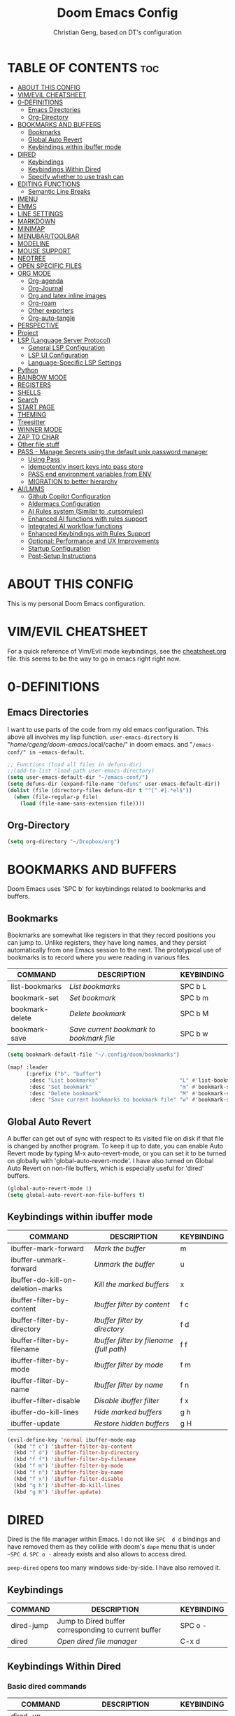 #+TITLE: Doom Emacs Config
#+AUTHOR: Christian Geng, based on DT's configuration
#+DESCRIPTION: cgeng's personal Doom Emacs config.
#+STARTUP: showeverything

* TABLE OF CONTENTS :toc:
- [[#about-this-config][ABOUT THIS CONFIG]]
- [[#vimevil-cheatsheet][VIM/EVIL CHEATSHEET]]
- [[#0-definitions][0-DEFINITIONS]]
  - [[#emacs-directories][Emacs Directories]]
  - [[#org-directory][Org-Directory]]
- [[#bookmarks-and-buffers][BOOKMARKS AND BUFFERS]]
  - [[#bookmarks][Bookmarks]]
  - [[#global-auto-revert][Global Auto Revert]]
  - [[#keybindings-within-ibuffer-mode][Keybindings within ibuffer mode]]
- [[#dired][DIRED]]
  - [[#keybindings][Keybindings]]
  - [[#keybindings-within-dired][Keybindings Within Dired]]
  - [[#specify-whether-to-use-trash-can][Specify whether to use trash can]]
- [[#editing-functions][EDITING FUNCTIONS]]
  - [[#semantic-line-breaks][Semantic Line Breaks]]
- [[#imenu][IMENU]]
- [[#emms][EMMS]]
- [[#line-settings][LINE SETTINGS]]
- [[#markdown][MARKDOWN]]
- [[#minimap][MINIMAP]]
- [[#menubartoolbar][MENUBAR/TOOLBAR]]
- [[#modeline][MODELINE]]
- [[#mouse-support][MOUSE SUPPORT]]
- [[#neotree][NEOTREE]]
- [[#open-specific-files][OPEN SPECIFIC FILES]]
- [[#org-mode][ORG MODE]]
  - [[#org-agenda][Org-agenda]]
  - [[#org-journal][Org-Journal]]
  - [[#org-and-latex-inline-images][Org and latex inline images]]
  - [[#org-roam][Org-roam]]
  - [[#other-exporters][Other exporters]]
  - [[#org-auto-tangle][Org-auto-tangle]]
- [[#perspective][PERSPECTIVE]]
- [[#project][Project]]
- [[#lsp-language-server-protocol][LSP (Language Server Protocol)]]
  - [[#general-lsp-configuration][General LSP Configuration]]
  - [[#lsp-ui-configuration][LSP UI Configuration]]
  - [[#language-specific-lsp-settings][Language-Specific LSP Settings]]
- [[#python][Python]]
- [[#rainbow-mode][RAINBOW MODE]]
- [[#registers][REGISTERS]]
- [[#shells][SHELLS]]
- [[#search][Search]]
- [[#start-page][START PAGE]]
- [[#theming][THEMING]]
- [[#treesitter][Treesitter]]
- [[#winner-mode][WINNER MODE]]
- [[#zap-to-char][ZAP TO CHAR]]
- [[#other-file-stuff][Other file stuff]]
- [[#pass---manage-secrets-using-the-default-unix-password-manager][PASS - Manage Secrets using the default unix password manager]]
  - [[#using-pass][Using Pass]]
  - [[#idempotently-insert-keys-into-pass-store][Idempotently insert keys into pass store]]
  - [[#pass-end-environment-variables-from-env][PASS end environment variables from ENV]]
  - [[#migration-to-better-hierarchy][MIGRATION to better hierarchy]]
- [[#ailmms][AI/LMMS]]
  - [[#github-copilot-configuration][Github Copilot Configuration]]
  - [[#aidermacs-configuration][AIdermacs Configuration]]
  - [[#ai-rules-system-similar-to-cursorrules][AI Rules system (Similar to .cursorrules)]]
  -  [[#enhanced-ai-functions-with-rules-support][Enhanced AI functions with rules support]]
  - [[#integrated-ai-workflow-functions][Integrated AI workflow functions]]
  - [[#enhanced-keybindings-with-rules-support][Enhanced Keybindings with Rules Support]]
  - [[#optional-performance-and-ux-improvements][Optional: Performance and UX Improvements]]
  - [[#startup-configuration][Startup Configuration]]
  - [[#post-setup-instructions][Post-Setup Instructions]]

* ABOUT THIS CONFIG
:PROPERTIES:
:END:

This is my personal Doom Emacs configuration.

* VIM/EVIL CHEATSHEET
:PROPERTIES:
:END:

For a quick reference of Vim/Evil mode keybindings, see the [[file:./cheatsheet.org][cheatsheet.org]] file.
 this seems to be the way to go in emacs right right now.

* 0-DEFINITIONS

** Emacs Directories
I want to use parts of the code from my old emacs configuration.
This above all involves my lisp function.
~user-emacs-directory~ is "/home/cgeng/doom-emacs/.local/cache/" in doom emacs.
and "~/emacs-conf/" in ~emacs-default~.

#+begin_src emacs-lisp
  ;; Functions (load all files in defuns-dir)
  ;;(add-to-list 'load-path user-emacs-directory)
  (setq user-emacs-default-dir "~/emacs-conf/")
  (setq defuns-dir (expand-file-name "defuns" user-emacs-default-dir))
  (dolist (file (directory-files defuns-dir t "^[^.#].*el$"))
    (when (file-regular-p file)
      (load (file-name-sans-extension file))))
#+end_src

** Org-Directory
#+begin_src emacs-lisp
(setq org-directory "~/Dropbox/org")
#+end_src

* BOOKMARKS AND BUFFERS
Doom Emacs uses 'SPC b' for keybindings related to bookmarks and buffers.

** Bookmarks
Bookmarks are somewhat like registers in that they record positions you can jump to.  Unlike registers, they have long names, and they persist automatically from one Emacs session to the next. The prototypical use of bookmarks is to record where you were reading in various files.

| COMMAND         | DESCRIPTION                            | KEYBINDING |
|-----------------+----------------------------------------+------------|
| list-bookmarks  | /List bookmarks/                         | SPC b L    |
| bookmark-set    | /Set bookmark/                           | SPC b m    |
| bookmark-delete | /Delete bookmark/                        | SPC b M    |
| bookmark-save   | /Save current bookmark to bookmark file/ | SPC b w    |

#+BEGIN_SRC emacs-lisp
(setq bookmark-default-file "~/.config/doom/bookmarks")

(map! :leader
      (:prefix ("b". "buffer")
       :desc "List bookmarks"                          "L" #'list-bookmarks
       :desc "Set bookmark"                            "m" #'bookmark-set
       :desc "Delete bookmark"                         "M" #'bookmark-set
       :desc "Save current bookmarks to bookmark file" "w" #'bookmark-save))
#+END_SRC

** Global Auto Revert
A buffer can get out of sync with respect to its visited file on disk if that file is changed by another program. To keep it up to date, you can enable Auto Revert mode by typing M-x auto-revert-mode, or you can set it to be turned on globally with 'global-auto-revert-mode'.  I have also turned on Global Auto Revert on non-file buffers, which is especially useful for 'dired' buffers.

#+begin_src emacs-lisp
(global-auto-revert-mode 1)
(setq global-auto-revert-non-file-buffers t)
#+end_src

** Keybindings within ibuffer mode
| COMMAND                           | DESCRIPTION                            | KEYBINDING |
|-----------------------------------+----------------------------------------+------------|
| ibuffer-mark-forward              | /Mark the buffer/                        | m          |
| ibuffer-unmark-forward            | /Unmark the buffer/                      | u          |
| ibuffer-do-kill-on-deletion-marks | /Kill the marked buffers/                | x          |
| ibuffer-filter-by-content         | /Ibuffer filter by content/              | f c        |
| ibuffer-filter-by-directory       | /Ibuffer filter by directory/            | f d        |
| ibuffer-filter-by-filename        | /Ibuffer filter by filename (full path)/ | f f        |
| ibuffer-filter-by-mode            | /Ibuffer filter by mode/                 | f m        |
| ibuffer-filter-by-name            | /Ibuffer filter by name/                 | f n        |
| ibuffer-filter-disable            | /Disable ibuffer filter/                 | f x        |
| ibuffer-do-kill-lines             | /Hide marked buffers/                    | g h        |
| ibuffer-update                    | /Restore hidden buffers/                 | g H        |

#+begin_src emacs-lisp
(evil-define-key 'normal ibuffer-mode-map
  (kbd "f c") 'ibuffer-filter-by-content
  (kbd "f d") 'ibuffer-filter-by-directory
  (kbd "f f") 'ibuffer-filter-by-filename
  (kbd "f m") 'ibuffer-filter-by-mode
  (kbd "f n") 'ibuffer-filter-by-name
  (kbd "f x") 'ibuffer-filter-disable
  (kbd "g h") 'ibuffer-do-kill-lines
  (kbd "g H") 'ibuffer-update)
#+end_src

* DIRED

Dired is the file manager within Emacs.
I do not like ~SPC  d d~ bindings and have removed them
as they collide with doom's ~dape~ menu that is under ~~SPC d~.
~SPC o -~ already exists and also allows to access dired.

~peep-dired~ opens too many windows side-by-side.
I have also removed it.

** Keybindings

| COMMAND    | DESCRIPTION                                          | KEYBINDING |
|------------+------------------------------------------------------+------------|
| dired-jump | Jump to Dired buffer corresponding to current buffer | SPC  o -   |
| dired      | /Open dired file manager/                              | C-x d      |

** Keybindings Within Dired
*** Basic dired commands

| COMMAND                | DESCRIPTION                                 | KEYBINDING |
|------------------------+---------------------------------------------+------------|
| dired-up-directory     | /Go up in directory tree/                     | h          |
| dired-find-file        | /Go down in directory tree (or open if file)/ | l          |
| dired-next-line        | /Move down to next line/                      | j          |
| dired-previous-line    | /Move up to previous line/                    | k          |
| dired-mark             | /Mark file at point/                          | m          |
| dired-unmark           | /Unmark file at point/                        | u          |
| dired-do-copy          | /Copy current file or marked files/           | C          |
| dired-do-rename        | /Rename current file or marked files/         | R          |
| dired-hide-details     | /Toggle detailed listings on/off/             | (          |
| dired-git-info-mode    | /Toggle git information on/off/               | )          |
| dired-create-directory | /Create new empty directory/                  | +          |
| dired-diff             | /Compare file at point with another/          | =          |
| dired-subtree-toggle   | /Toggle viewing subtree at point/             | TAB        |


*** Dired commands using regex

| COMMAND                      | DESCRIPTION                                      | KEYBINDING |
|------------------------------+--------------------------------------------------+------------|
| dired-do-shell-command       | Run shell command on marked files                | !          |
| dired-do-async-shell-command | Run shell command asynchronously on marked files | &          |
| dired-mark-files-regexp      | /Mark files using regex/                           | % m        |
| dired-do-copy-regexp         | /Copy files using regex/                           | % C        |
| dired-do-rename-regexp       | /Rename files using regex/                         | % R        |
| dired-mark-files-regexp      | /Mark all files using regex/                       | * %        |

- ~!~ on a marked file guesses what to do with the file: ~xdg-open~  is the guess. Not working with ~&~.

*** File permissions and ownership

| COMMAND         | DESCRIPTION                      | KEYBINDING |
|-----------------+----------------------------------+------------|
| dired-do-chgrp  | /Change the group of marked files/ | g G        |
| dired-do-chmod  | /Change the mode of marked files/  | M          |
| dired-do-chown  | /Change the owner of marked files/ | O          |
| dired-do-rename | /Rename file or all marked files/  | R          |

#+begin_src emacs-lisp
(evil-define-key 'normal dired-mode-map
  (kbd "M-RET") 'dired-display-file
  (kbd "h") 'dired-up-directory
  (kbd "l") 'dired-open-file ; use dired-find-file instead of dired-open.
  (kbd "m") 'dired-mark
  (kbd "t") 'dired-toggle-marks
  (kbd "u") 'dired-unmark
  (kbd "C") 'dired-do-copy
  (kbd "D") 'dired-do-delete
  (kbd "J") 'dired-goto-file
  (kbd "M") 'dired-do-chmod
  (kbd "O") 'dired-do-chown
  (kbd "P") 'dired-do-print
  (kbd "R") 'dired-do-rename
  (kbd "T") 'dired-do-touch
  (kbd "Y") 'dired-copy-filenamecopy-filename-as-kill ; copies filename to kill ring.
  (kbd "Z") 'dired-do-compress
  (kbd "+") 'dired-create-directory
  (kbd "-") 'dired-do-kill-lines
  (kbd "% l") 'dired-downcase
  (kbd "% m") 'dired-mark-files-regexp
  (kbd "% u") 'dired-upcase
  (kbd "* %") 'dired-mark-files-regexp
  (kbd "* .") 'dired-mark-extension
  (kbd "* /") 'dired-mark-directories
  (kbd "; d") 'epa-dired-do-decrypt
  (kbd "; e") 'epa-dired-do-encrypt)
;; Get file icons in dired
;; (add-hook 'dired-mode-hook 'all-the-icons-dired-mode)
;; With dired-open plugin, you can launch external programs for certain extensions
;; For example, I set all .png files to open in 'sxiv' and all .mp4 files to open in 'mpv'
;; sudo apt install sxiv
;; sudo apt install mpv
(setq dired-open-extensions '(("gif" . "sxiv")
                              ("jpg" . "sxiv")
                              ("png" . "sxiv")
                              ("mkv" . "mpv")
                              ("mp4" . "mpv")))

(setq dired-guess-shell-alist-user '(("\\.pdf\\'" "okular")))
(setq dired-guess-shell-alist-user '(("\\.png\'" "sxiv")))
#+end_src

** Specify whether to use trash can

Set to ~t~ if trash can use is desired.

#+begin_src emacs-lisp
(setq delete-by-moving-to-trash nil
      trash-directory "~/.local/share/Trash/files/")
#+end_src

=NOTE=: For convenience, you may want to create a symlink to 'local/share/Trash' in your home directory:
#+begin_example
cd ~/
ln -s ~/.local/share/Trash .
#+end_example

* EDITING FUNCTIONS

TODO: Should be moved to =editing-defuns=!

** Semantic Line Breaks

Using =after-save= hooks is not really useful!

*** Semantic fill region
In 99% of the usecases only the =dwim= version will be required.

#+begin_src emacs-lisp
;; Core function: not interactive, works on any region
(defun cg/semantic-fill-region (start end)
  "Apply semantic fill to region from START to END."
  (let ((fill-column 80))
    (fill-region start end)))

;; Interactive wrapper: acts on region if active, otherwise whole buffer
(defun cg/semantic-fill-dwim ()
  "Semantic fill: region if active, else whole buffer."
  (interactive)
  (if (use-region-p)
      (cg/semantic-fill-region (region-beginning) (region-end))
    (cg/semantic-fill-region (point-min) (point-max))))

;; Explicitly for whole buffer
(defun cg/semantic-fill-buffer ()
  "Semantic fill for the entire buffer."
  (interactive)
  (cg/semantic-fill-region (point-min) (point-max)))

;; Explicitly for region (errors if no region)
(defun cg/semantic-fill-region-interactive (start end)
  "Semantic fill for active region."
  (interactive "r")
  (cg/semantic-fill-region start end))
#+end_src

*** Semantic Line breaks

Test sentences:

Dr. Smith went to Washington, D.C. in 2023. He met with Prof. Johnson; they discussed the project: "Semantic line breaks in Emacs." The meeting was productive! Afterwards, they visited www.example.com. Next, they had lunch at 12:30 p.m. and then returned to the lab.

The experiment started at 9:00. The participants read the instructions carefully; they asked several questions. Data collection began promptly. Results were analyzed using Python. The findings were significant!

The first sentence will not give such good result, the second does.

#+begin_src emacs-lisp
(defun cg/naive-semantic-line-breaks-region (start end)
  "Insert line breaks after sentence-ending punctuation followed by a capital letter."
  (save-excursion
    (goto-char start)
    (while (re-search-forward "\\([\\.\\?!]\\)[ \t]+\\([A-Z]\\)" end t)
      (replace-match (concat "\\1\n\\2")))))


;; Interactive wrapper: region if active, else whole buffer
(defun cg/naive-semantic-line-breaks-dwim ()
  "Semantic line break: region if active, else whole buffer."
  (interactive)
  (if (use-region-p)
      (cg/naive-semantic-line-breaks-region (region-beginning) (region-end))
    (cg/naive-semantic-line-breaks-region (point-min) (point-max))))
#+end_src

*** Line breaking for commands

#+begin_src  emacs-lisp

(defun cg/break-command-args-region (start end)
  "Break shell command in region from START to END into multiple lines.
Each command line option (starting with '-') and its argument(s) will go on
their own line, prefixed with a backslash for shell line continuation.

Non-option arguments appearing after the command are also split onto their
own lines.

Continuation lines are indented with 4 spaces.

Example input:

  python test_memory_conversation.py --worker-url http://localhost:8001 --scenario landmarks extraArg

Example output:

  python test_memory_conversation.py \\
      --worker-url http://localhost:8001 \\
      --scenario landmarks \\
      extraArg

If called interactively with no active region, operates on entire buffer."
  (interactive "r")
  (unless (use-region-p)
    (setq start (point-min)
          end (point-max)))
  (save-excursion
    (let* ((cmd-line (buffer-substring-no-properties start end))
           (tokens (split-string cmd-line "[ \t\n]+" t))
           (indent-str "    ")  ;; fixed 4 space indent
           (inhibit-read-only t))
      (delete-region start end)
      (goto-char start)
      ;; Insert the initial command (first token)
      (when tokens
        (insert (pop tokens)))
      ;; Process all remaining tokens
      (while tokens
        (let ((tok (pop tokens)))
          (if (or (string-prefix-p "-" tok) (string-prefix-p "--" tok))
              ;; If option, insert backslash + newline + fixed indent + option
              (insert (format " \\\n%s%s" indent-str tok))
            ;; else argument: insert space + token
            (insert (format " %s" tok))))))))

;; DWIM interactive wrapper
(defun cg/break-command-args-dwim ()
  "Break command args in region if active, else entire buffer."
  (interactive)
  (if (use-region-p)
      (cg/break-command-args-region (region-beginning) (region-end))
    (cg/break-command-args-region (point-min) (point-max))))

#+end_src

* IMENU
Imenu produces menus for accessing locations in documents, typically in the
current buffer. You can access the locations using an ordinary menu (menu bar or
other) or using minibuffer completion, or you can install 'imenu-list' and have
the imenu displayed as a vertical split that you can toggle show/hide.

| COMMAND                 | DESCRIPTION                      | KEYBINDING |
|-------------------------+----------------------------------+------------|
| consult-imenu           | /Menu to jump to places in buffer/ | gO         |
| consult-imenu-multi     | respects all buffers in project  | SPC s I    |
| imenu-list-smart-toggle | /Toggle imenu shown in a sidebar/  | SPC t i    |

#+BEGIN_SRC emacs-lisp
(setq imenu-list-focus-after-activation t)

(map! :leader
      (:prefix ("t" . "Toggle")
       :desc "Toggle imenu shown in a sidebar" "i" #'imenu-list-smart-toggle))

#+END_SRC
* EMMS

| COMMAND               | DESCRIPTION                     | KEYBINDING |
|-----------------------+---------------------------------+------------|
| emms-pause            | /Pause the track/                 | SPC e x    |
| emms-stop             | /Stop the track/                  | SPC e s    |
| emms-previous         | /Play previous track in playlist/ | SPC e p    |
| emms-playlist-mode-go | /Switch to the playlist buffer/   | SPC e a    |
| emms-next             | /Play next track in playlist/     | SPC e n    |


#+begin_src emacs-lisp
(emms-all)
(emms-default-players)
(emms-mode-line 1)
(emms-playing-time 1)
(setq emms-source-file-default-directory "/media/cgeng/TOSHIBA EXT/mp3"
      emms-playlist-buffer-name "*Music*"
      emms-info-asynchronously t
      emms-source-file-directory-tree-function 'emms-source-file-directory-tree-find)
(map! :leader
      (:prefix ("e" . "EMMS audio player")
       :desc "Go to emms playlist"      "a" #'emms-playlist-mode-go
       :desc "Emms pause track"         "x" #'emms-pause
       :desc "Emms stop track"          "s" #'emms-stop
       :desc "Emms play previous track" "p" #'emms-previous
       :desc "Emms play next track"     "n" #'emms-next))
#+end_src

* LINE SETTINGS
I set comment-line to 'SPC TAB TAB' which is a rather comfortable keybinding for me on my ZSA Moonlander keyboard.  The standard Emacs keybinding for comment-line is 'C-x C-;'.  The other keybindings are for commands that toggle on/off various line-related settings.  Doom Emacs uses 'SPC t' for "toggle" commands, so I choose 'SPC t' plus 'key' for those bindings.

| COMMAND                  | DESCRIPTION                               | KEYBINDING  |
|--------------------------+-------------------------------------------+-------------|
| comment-line             | /Comment or uncomment lines/                | SPC TAB TAB |
| hl-line-mode             | /Toggle line highlighting in current frame/ | SPC t h     |
| global-hl-line-mode      | /Toggle line highlighting globally/         | SPC t H     |
| doom/toggle-line-numbers | /Toggle line numbers/                       | SPC t l     |
| toggle-truncate-lines    | /Toggle truncate lines/                     | SPC t t     |

#+BEGIN_SRC emacs-lisp
(setq display-line-numbers-type t)
(map! :leader
      :desc "Comment or uncomment lines"      "TAB TAB" #'comment-line
      (:prefix ("t" . "toggle")
       :desc "Toggle line numbers"            "l" #'doom/toggle-line-numbers
       :desc "Toggle line highlight in frame" "h" #'hl-line-mode
       :desc "Toggle line highlight globally" "H" #'global-hl-line-mode
       :desc "Toggle truncate lines"          "t" #'toggle-truncate-lines))
#+END_SRC

* MARKDOWN

#+begin_src emacs-lisp
(custom-set-faces
 '(markdown-header-face ((t (:inherit font-lock-function-name-face :weight bold :family "variable-pitch"))))
 '(markdown-header-face-1 ((t (:inherit markdown-header-face :height 1.7))))
 '(markdown-header-face-2 ((t (:inherit markdown-header-face :height 1.6))))
 '(markdown-header-face-3 ((t (:inherit markdown-header-face :height 1.5))))
 '(markdown-header-face-4 ((t (:inherit markdown-header-face :height 1.4))))
 '(markdown-header-face-5 ((t (:inherit markdown-header-face :height 1.3))))
 '(markdown-header-face-6 ((t (:inherit markdown-header-face :height 1.2)))))

#+end_src

#+RESULTS:

* MINIMAP
A minimap sidebar displaying a smaller version of the current buffer on either the left or right side. It highlights the currently shown region and updates its position automatically.  Be aware that this minimap program does not work in Org documents.  This is not unusual though because I have tried several minimap programs and none of them can handle Org.

| COMMAND      | DESCRIPTION                               | KEYBINDING |
|--------------+-------------------------------------------+------------|
| minimap-mode | /Toggle minimap-mode/                       | SPC t m    |

#+begin_src emacs-lisp
(setq minimap-window-location 'right)
(map! :leader
      (:prefix ("t" . "toggle")
       :desc "Toggle minimap-mode" "m" #'minimap-mode))
#+end_src

#+RESULTS:
: minimap-mode

* MENUBAR/TOOLBAR

#+begin_src emacs-lisp
(map! :leader
      (:prefix ("t" . "toggle")
       :desc "Toggle menu bar" "M" #'menu-bar-mode))

 (map! :leader
      (:prefix ("t" . "toggle")
       :desc "Toggle menu bar" "T" #'tool-bar-mode))
#+end_src

* MODELINE
The modeline is the bottom status bar that appears in Emacs windows.  For more information on what is available to configure in the Doom modeline, check out:
https://github.com/seagle0128/doom-modeline

#+begin_src emacs-lisp
(set-face-attribute 'mode-line nil :font "Ubuntu Mono-13")
(setq doom-modeline-height 30     ;; sets modeline height
      doom-modeline-bar-width 5   ;; sets right bar width
      doom-modeline-persp-name t  ;; adds perspective name to modeline
      doom-modeline-persp-icon t) ;; adds folder icon next to persp name
#+end_src

* MOUSE SUPPORT
Adding mouse support in the terminal version of Emacs.

#+begin_src emacs-lisp
;; should be moved to dedicated function
;; (add-to-list 'load-path "~/.config/doom/lisp/")
;; (require 'cg-utils)  ;; or (load "cg-utils.el")

(defun cg/toggle-mouse-and-line-numbers ()
  "Toggle xterm-mouse-mode and line numbers together.
When mouse mode is disabled, also disable line numbers for easier copy-paste."
  (interactive)
  (if xterm-mouse-mode
      (progn
        (xterm-mouse-mode -1)
        (display-line-numbers-mode -1)
        (message "xterm-mouse-mode OFF, line numbers OFF"))
    (xterm-mouse-mode 1)
    (display-line-numbers-mode 1)
    (message "xterm-mouse-mode ON, line numbers ON")))

(unless (display-graphic-p)
  (map! :leader
        (:prefix ("t" . "toggle")
         :desc "Toggle xterm-mouse-mode" "M" #'cg/toggle-mouse-and-line-numbers )))
#+end_src

* NEOTREE

Neotree is a file tree viewer. When you open neotree, it jumps to the current
file thanks to neo-smart-open. The neo-window-fixed-size setting makes the
neotree width be adjustable. Doom Emacs had no keybindings set for neotree.
Since Doom Emacs uses 'SPC t' for 'toggle' keybindings, I used 'SPC t n' for
toggle-neotree.

| COMMAND        | DESCRIPTION               | KEYBINDING |
|----------------+---------------------------+------------|
| neotree-toggle | /Toggle neotree/            | SPC t n    |
| neotree- dir   | /Open directory in neotree/ | SPC d n    |

#+BEGIN_SRC emacs-lisp
(after! neotree
  (setq neo-smart-open t
        neo-window-fixed-size nil))
(after! doom-themes
  (setq doom-neotree-enable-variable-pitch t))
(map! :leader
      :desc "Toggle neotree file viewer" "t n" #'neotree-toggle
      :desc "Open directory in neotree"  "d n" #'neotree-dir)
#+END_SRC

* OPEN SPECIFIC FILES
Keybindings to open files that I work with all the time using the find-file command, which is the interactive file search that opens with 'C-x C-f' in GNU Emacs or 'SPC f f' in Doom Emacs.  These keybindings use find-file non-interactively since we specify exactly what file to open.  The format I use for these bindings is 'SPC =' plus 'key' since Doom Emacs does not use 'SPC ='.

=NOTE=: Doom Emacs already has a function 'doom/open-private-config' set to the keybinding 'SPC f p'.  This allows you to open any file in your HOME/.config/doom directory, so the following keybindings that I created are not really necessary, but I created this section as an example of how to to create bindings that open specific files on your system.

| PATH TO FILE                  | DESCRIPTION                 | KEYBINDING |
|-------------------------------+-----------------------------+------------|
| ~/.config/doom/start.org      | /Edit start.org (start page)/ | SPC = =    |
| ~/Dropbox/org/agenda.org      | /Edit agenda file/            | SPC = a    |
| ~/.config/doom/config.org     | /Edit doom config.org/        | SPC = c    |
| ~/.config/doom/init.el        | /Edit doom init.el/           | SPC = i    |
| ~/.config/doom/packages.el    | /Edit doom packages.el/       | SPC = p    |
| ~/.config/doom/eshell/aliases | /Edit eshell aliases/         | SPC = e a  |
| ~/.config/doom/eshell/profile | /Edit eshell profile/         | SPC = e p  |

#+BEGIN_SRC emacs-lisp
(map! :leader
      (:prefix ("=" . "open file")
       :desc "Edit agenda file"      "=" #'(lambda () (interactive) (find-file "~/.config/doom/start.org"))
       ;; :desc "Edit agenda file"      "a" #'(lambda () (interactive) (find-file "~/nc/Org/agenda.org"))
       :desc "Edit doom config.org"  "c" #'(lambda () (interactive) (find-file "~/.config/doom/config.org"))
       :desc "Edit doom init.el"     "i" #'(lambda () (interactive) (find-file "~/.config/doom/init.el"))
       :desc "Edit doom packages.el" "p" #'(lambda () (interactive) (find-file "~/.config/doom/packages.el"))))
(map! :leader
      (:prefix ("= e" . "open eshell files")
       :desc "Edit eshell aliases"   "a" #'(lambda () (interactive) (find-file "~/.config/doom/eshell/aliases"))
       :desc "Edit eshell profile"   "p" #'(lambda () (interactive) (find-file "~/.config/doom/eshell/profile"))))
#+END_SRC

 Note: commented out agenda.org

* ORG MODE

- *Org Agenda* displays tasks, deadlines, and scheduled items from files in `org-agenda-files`.
- *Org Capture* lets you quickly add entries to any Org file via templates.
  Captured tasks only appear in the agenda if their file is in `org-agenda-files`.
- *Journaling* can be done either with capture templates (single file)
  or with `org-journal` (daily files in a directory).
- *Org-roam* manages networked notes, separate from agenda and journal.

*** Current State

- Capture and journaling use separate files and locations.
- Only files in `org-agenda-files` contribute items to the agenda.
- Org-roam notes are not included in agenda or journal views.

*** Recommendation

- Unify journal and capture destinations if you want all entries together.
- Add all relevant files to `org-agenda-files` for a complete agenda view.

** Org-agenda

#+begin_src emacs-lisp
(after! org
    (setq org-agenda-files
        (list
         (joindirs org-directory "agenda.org")
         )
        ))
(setq
   ;; org-fancy-priorities-list '("[A]" "[B]" "[C]")
   ;; org-fancy-priorities-list '("❗" "[B]" "[C]")
   org-fancy-priorities-list '("🟥" "🟧" "🟨")
   org-priority-faces
   '((?A :foreground "#ff6c6b" :weight bold)
     (?B :foreground "#98be65" :weight bold)
     (?C :foreground "#c678dd" :weight bold))
   org-agenda-block-separator 8411)

(setq org-agenda-custom-commands
      '(("v" "A better agenda view"
         ((tags "PRIORITY=\"A\""
                ((org-agenda-skip-function '(org-agenda-skip-entry-if 'todo 'done))
                 (org-agenda-overriding-header "High-priority unfinished tasks:")))
          (tags "PRIORITY=\"B\""
                ((org-agenda-skip-function '(org-agenda-skip-entry-if 'todo 'done))
                 (org-agenda-overriding-header "Medium-priority unfinished tasks:")))
          (tags "PRIORITY=\"C\""
                ((org-agenda-skip-function '(org-agenda-skip-entry-if 'todo 'done))
                 (org-agenda-overriding-header "Low-priority unfinished tasks:")))
          (tags "customtag"
                ((org-agenda-skip-function '(org-agenda-skip-entry-if 'todo 'done))
                 (org-agenda-overriding-header "Tasks marked with customtag:")))

          (agenda "")
          (alltodo "")))))
#+end_src

** Org-Journal

| COMMAND               | DESCRIPTION             | KEYBINDING |
|-----------------------+-------------------------+------------|
| org-journal-new-entry | Add a new journal entry | SPC n j j  |

#+begin_src emacs-lisp
(setq org-journal-dir (joindirs org-directory "journal")
      org-journal-date-prefix "#+TITLE: "
      org-journal-time-prefix "* "
      org-journal-date-format "%A, %-d. %B %Y"
      org-journal-file-format "%Y-%m-%d.org")
#+end_src

** Org and latex inline images

| Keybinding | Action                       |
|------------+------------------------------|
| SPC m v l  | Toggle LaTeX fragment images |
| SPC m v i  | Toggle inline images         |

Nicer formula

#+begin_src emacs-lisp
(setq org-preview-latex-default-process 'dvisvgm)
(after! org
  (map! :map org-mode-map
        :localleader
        (:prefix ("v" . "view/toggle")
         :desc "Toggle LaTeX fragments" "l" #'org-toggle-latex-fragment
         :desc "Toggle inline images"   "i" #'org-toggle-inline-images)))
#+end_src

** Org-roam
[[https://github.com/org-roam/org-roam][Org-roam]] is a plain-text knowledge management system.  Org-roam borrows principles from the =Zettelkasten= method, providing a solution for non-hierarchical note-taking.  It should also work as a plug-and-play solution for anyone already using Org-mode for their personal wiki.

| COMMAND                | DESCRIPTION                        | KEYBINDING |
|------------------------+------------------------------------+------------|
| completion-at-point    | /Completion of node-insert at point/ | SPC n r c  |
| org-roam-node-find     | /Find node or create a new one/      | SPC n r f  |
| org-roam-graph         | /Show graph of all nodes/            | SPC n r g  |
| org-roam-node-insert   | /Insert link to a node -> backlink/  | SPC n r i  |
| org-roam-capture       | /Capture to node/                    | SPC n r n  |
| org-roam-buffer-toggle | /Toggle roam buffer/                 | SPC n r r  |

#+begin_src emacs-lisp

(after! org
  (when (display-graphic-p)
    (setq org-roam-directory (expand-file-name "roam" org-directory)
          org-roam-graph-viewer "/usr/bin/google-chrome")))

(map! :leader
      (:prefix ("n r" . "org-roam")
       :desc "Completion at point" "c" #'completion-at-point
       :desc "Find node"           "f" #'org-roam-node-find
       :desc "Show graph"          "g" #'org-roam-graph
       :desc "Insert node"         "i" #'org-roam-node-insert
       :desc "Capture to node"     "n" #'org-roam-capture
       :desc "Toggle roam buffer"  "r" #'org-roam-buffer-toggle))

#+end_src

** Other exporters

#+begin_src emacs-lisp
(use-package! ox-gfm
  :after org)
#+end_src

** Org-auto-tangle
=org-auto-tangle= allows you to add the option =#+auto_tangle: t= in your Org file so that it automatically tangles when you save the document.  I have made adding this to your file even easier by creating a function 'dt/insert-auto-tangle-tag' and setting it to a keybinding 'SPC i a'.

#+begin_src emacs-lisp
(use-package! org-auto-tangle
  :defer t
  :hook (org-mode . org-auto-tangle-mode)
  :config
  (setq org-auto-tangle-default t))

(defun dt/insert-auto-tangle-tag ()
  "Insert auto-tangle tag in a literate config."
  (interactive)
  (evil-org-open-below 1)
  (insert "#+auto_tangle: t ")
  (evil-force-normal-state))

(map! :leader
      :desc "Insert auto_tangle tag" "i a" #'dt/insert-auto-tangle-tag)
#+end_src

* PERSPECTIVE
Perspective provides multiple named workspaces (or "perspectives") in Emacs, similar to having multiple desktops in window managers like Awesome and XMonad.  Each perspective has its own buffer list and its own window layout, making it easy to work on many separate projects without getting lost in all the buffers.  Switching to a perspective activates its window configuration, and when in a perspective, only its buffers are available (by default).  Doom Emacs uses 'SPC some_key' for binding some of the perspective commands, so I used this binging format for the perspective bindings that I created..

| COMMAND                    | DESCRIPTION                         | KEYBINDING |
|----------------------------+-------------------------------------+------------|
| persp-switch               | /Switch to perspective NAME/          | SPC DEL    |
| persp-switch-to-buffer     | /Switch to buffer in perspective/     | SPC ,      |
| persp-next                 | /Switch to next perspective/          | SPC ]      |
| persp-prev                 | /Switch to previous perspective/      | SPC [      |
| persp-add-buffer           | /Add a buffer to current perspective/ | SPC +      |
| persp-remove-by-name       | /Remove perspective by name/          | SPC -      |
| +workspace/switch-to-{0-9} | /Switch to workspace n/               | SPC 0-9    |

#+begin_src emacs-lisp
(map! :leader
      :desc "Switch to perspective NAME"       "DEL" #'persp-switch
      :desc "Switch to buffer in perspective"  "," #'persp-switch-to-buffer
      :desc "Switch to next perspective"       "]" #'persp-next
      :desc "Switch to previous perspective"   "[" #'persp-prev
      :desc "Add a buffer current perspective" "+" #'persp-add-buffer
      :desc "Remove perspective by name"       "-" #'persp-remove-by-name)
#+end_src

* Project

#+begin_src emacs-lisp
(map! :leader
      :desc "Projectile run shell" "p S" #'projectile-run-shell
      :desc "Open eshell here"     "p E" #'eshell
      :desc "Open term here"       "p T" (cmd! (let ((default-directory (projectile-project-root))) (term (getenv "SHELL")))))
#+end_src

* LSP (Language Server Protocol)

** General LSP Configuration
#+begin_src emacs-lisp
(after! lsp-mode
  ;; General LSP settings
  (setq lsp-enable-file-watchers nil
        lsp-file-watch-threshold 2000
        lsp-idle-delay 0.500
        lsp-log-io nil))
#+end_src

** LSP UI Configuration  
#+begin_src emacs-lisp
(after! lsp-ui
  (setq lsp-ui-doc-enable t)
  (setq lsp-ui-doc-position 'top)
  (setq lsp-ui-doc-use-childframe nil)
  (setq lsp-ui-peek-enable nil)
  (setq lsp-ui-doc-show-with-cursor t)
  (setq lsp-ui-sideline-enable nil)
  ;; (setq lsp-ui-doc-position 'at-point)
  ;; (setq lsp-ui-doc-use-webkit t)
  ;; (setq lsp-ui-doc-maximum-width 150)
  ;; (setq lsp-ui-doc-maximum-height 35)
  ;; (setq lsp-ui-doc-header "Documentation")
  ;; (setq lsp-ui-sideline-enable t)
  ;; (setq lsp-ui-sideline-show-hover nil)
  ;; (setq lsp-ui-doc-show-with-cursor t)
  ;; (setq lsp-ui-doc-use-childframe nil)
  )
#+end_src

** Language-Specific LSP Settings

*** Python (Pyright)
#+begin_src emacs-lisp
(after! lsp-mode
  (setq lsp-pyright-python-executable-cmd "python" ;; or path to your venv's python
        lsp-pyright-typechecking-mode "basic"))     ;; optional, for type checking level
#+end_src

* Python

#+begin_src emacs-lisp
;; Python-specific settings (non-LSP)
#+end_src
* RAINBOW MODE
Rainbox mode displays the actual color for any hex value color.  It's such a nice feature that I wanted it turned on all the time, regardless of what mode I am in.  The following creates a global minor mode for rainbow-mode and enables it (exception: org-agenda-mode since rainbow-mode destroys all highlighting in org-agenda).

#+begin_src emacs-lisp
(define-globalized-minor-mode global-rainbow-mode rainbow-mode
  (lambda ()
    (when (not (memq major-mode
                (list 'org-agenda-mode)))
     (rainbow-mode 1))))
(global-rainbow-mode 1 )
#+end_src

* REGISTERS
Emacs registers are compartments where you can save text, rectangles and
positions for later use. Once you save text or a rectangle in a register, you
can copy it into the buffer once or many times; once you save a position in a
register, you can jump back to that position once or many times. The default GNU
Emacs keybindings for these commands (with the exception of consult-register)
involves 'C-x r' followed by one or more other keys. I wanted to make this a
little more user friendly, and since I am using Doom Emacs, I choose to replace
the 'C-x r' part of the key chords with 'SPC r'.

| COMMAND                          | DESCRIPTION                      | KEYBINDING |
|----------------------------------+----------------------------------+------------|
| copy-to-register                 | /Copy to register/                 | SPC r c    |
| frameset-to-register             | /Frameset to register/             | SPC r f    |
| insert-register                  | /Insert contents of register/      | SPC r i    |
| jump-to-register                 | /Jump to register/                 | SPC r j    |
| list-registers                   | /List registers/                   | SPC r l    |
| number-to-register               | /Number to register/               | SPC r n    |
| consult-register                 | /Interactively choose a register/  | SPC r r    |
| view-register                    | /View a register/                  | SPC r v    |
| window-configuration-to-register | /Window configuration to register/ | SPC r w    |
| increment-register               | /Increment register/               | SPC r +    |
| point-to-register                | /Point to register/                | SPC r SPC  |

#+BEGIN_SRC emacs-lisp
(map! :leader
      (:prefix ("r" . "registers")
       :desc "Copy to register" "c" #'copy-to-register
       :desc "Frameset to register" "f" #'frameset-to-register
       :desc "Insert contents of register" "i" #'insert-register
       :desc "Jump to register" "j" #'jump-to-register
       :desc "List registers" "l" #'list-registers
       :desc "Number to register" "n" #'number-to-register
       :desc "Interactively choose a register" "r" #'consult-register
       :desc "View a register" "v" #'view-register
       :desc "Window configuration to register" "w" #'window-configuration-to-register
       :desc "Increment register" "+" #'increment-register
       :desc "Point to register" "SPC" #'point-to-register))
#+END_SRC

* SHELLS
Settings for the various shells and terminal emulators within Emacs.

| COMMAND             | DESCRIPTION                | KEYBINDING |
|---------------------+----------------------------+------------|
| eshell              | /Launch the eshell/          | SPC e s    |
| +eshell/toggle      | /Toggle eshell popup window/ | SPC e t    |
| counsel-esh-history | /Browse the eshell history/  | SPC e h    |
| +vterm/toggle       | /Toggle vterm popup window/  | SPC v t    |


I am noch using ~fish~ as my shell as it is often not installed!

#+BEGIN_SRC emacs-lisp
(setq shell-file-name "/bin/bash"
      vterm-max-scrollback 5000)
(setq eshell-rc-script "~/.config/doom/eshell/profile"
      eshell-aliases-file "~/.config/doom/eshell/aliases"
      eshell-history-size 5000
      eshell-buffer-maximum-lines 5000
      eshell-hist-ignoredups t
      eshell-scroll-to-bottom-on-input t
      eshell-destroy-buffer-when-process-dies t
      eshell-visual-commands'("bash" "fish" "htop" "ssh" "top" "zsh"))
(map! :leader
      :desc "Eshell"                 "e s" #'eshell
      :desc "Eshell popup toggle"    "e t" #'+eshell/toggle
      :desc "Counsel eshell history" "e h" #'counsel-esh-history
      :desc "Vterm popup toggle"     "v t" #'+vterm/toggle)
#+END_SRC

* Search

I liked the feature in helm that allowed me to
have a word under cursor highlighted
that then would be the input to search functions like
`helm-swoop`, `helm-find-file` etc.
This is is the first step in that direction for the `consult`
system that I am using now.

Limitations:

- Not working for words marked with `*` yet.
- =helm= swooping was also nicer in a second respect: navigating across buffers

#+BEGIN_SRC emacs-lisp
(defun cg/consult-dwim-input (orig-fn &rest args)
  "Advice to use region, Evil search word, or word at point as initial input."
  (let* ((region (when (use-region-p)
                   (buffer-substring-no-properties (region-beginning) (region-end))))
         (evil-search (when (and (boundp 'evil-ex-search-pattern)
                                 evil-ex-search-pattern)
                        (car evil-ex-search-pattern)))
         (word (thing-at-point 'word t))
         (input (or region evil-search word)))
    (apply orig-fn (append (butlast args) (list input)))))

;; Only apply advice to specific functions, not consult-line which affects SPC s b
(dolist (fn '(consult-ripgrep consult-grep consult-find))
  (advice-add fn :around #'cg/consult-dwim-input))
#+END_SRC

* START PAGE
Instead of using Doom's Dashboard or the Emacs Dashboard program, I have decided
to just set an custom start file as my "dashboard" since it allows me more
customization options. I have added to the 'start-mode-hook' the argument
'read-only-mode'. This is to prevent accidental editing of the start file, and
to prevent clashes with the 'start-mode' specific keybindings. You can toggle
on/off read-only-mode with 'SPC t r'.

#+begin_src emacs-lisp
(setq initial-buffer-choice "~/.config/doom/start.org")

(define-minor-mode start-mode
  "Provide functions for custom start page."
  :lighter " start"
  :keymap (let ((map (make-sparse-keymap)))
          ;;(define-key map (kbd "M-z") 'eshell)
            (evil-define-key 'normal start-mode-map
              (kbd "1") '(lambda () (interactive) (find-file "~/.config/doom/config.org"))
              (kbd "2") '(lambda () (interactive) (find-file "~/.config/doom/init.el"))
              (kbd "3") '(lambda () (interactive) (find-file "~/.config/doom/packages.el"))
              (kbd "4") '(lambda () (interactive) (find-file "~/.config/doom/eshell/aliases"))
              (kbd "5") '(lambda () (interactive) (find-file "~/.config/doom/eshell/profile")))
          map))

(add-hook 'start-mode-hook 'read-only-mode) ;; make start.org read-only; use 'SPC t r' to toggle off read-only.
(provide 'start-mode)
#+end_src

* THEMING

#+begin_src emacs-lisp
(setq doom-theme 'doom-henna)
(map! :leader
      :desc "Load new theme" "h t" #'consult-theme)
#+end_src
* Treesitter

I have installed the *treesitter* language grammar manually using =treesitter-install-language-grammar=.
Allegedly this will do it automaticalls:

#+begin_src emacs-lisp
(after! treesit
  (unless (treesit-language-available-p 'python)
    (treesit-install-language-grammar 'python)))
#+end_src

* WINNER MODE
Winner mode has been included with GNU Emacs since version 20.  This is a global minor mode and, when activated, it allows you to “undo” (and “redo”) changes in the window configuration with the key commands 'SCP w <left>' and 'SPC w <right>'.

#+BEGIN_SRC emacs-lisp
(map! :leader
      (:prefix ("w" . "window")
       :desc "Winner redo" "<right>" #'winner-redo
       :desc "Winner undo" "<left>"  #'winner-undo))
#+END_SRC

* ZAP TO CHAR
Emacs provides a 'zap-to-char' command that kills from the current point to a character.  It is bound to 'M-z' in standard GNU Emacs but since Doom Emacs uses 'SPC' as its leader key and does not have 'SPC z' binded to anything, it just makes since to use it for 'zap-to-char'.  Note that 'zap-to-char' can be used with the universal argument 'SPC u' to modify its behavior.  Examples of 'zap-to-char' usage are listed in the table below:

| KEYBINDING                | WHAT IS DOES                                               |
|---------------------------+------------------------------------------------------------|
| SPC z e                   | /deletes all chars to the next occurrence of 'e'/            |
| SPC u 2 SPC z e           | /deletes all chars to the second occurrence of 'e'/          |
| SPC u - SPC z e           | /deletes all chars to the previous occurrence of 'e'/        |
| SPC u - 2 SPC z e         | /deletes all chars to the second previous occurrence of 'e'/ |
| SPC u 1 0 0 SPC u SPC z e | /deletes all chars to the 100th occurrence of 'e'/           |

=TIP=: The universal argument (SPC u) can only take a single integer by default.  If you need to use a multi-digit number (like 100 in the last example in the table above), then you must terminate the universal argument with another 'SPC u' after typing the number.

'zap-up-to-char' is an alternative command that does not zap the char specified.  It is binded to 'SPC Z'.  It can also be used in conjunction with the universal argument 'SPC u' in similar fashion to the the 'zap-to-char' examples above.

=NOTE=:  Vim (evil mode) has similar functionality builtin.  You can delete to the next occurrence of 'e' by using 'dte' in normal.  To delete to the next occurrence of 'e' including the 'e', then you would use 'dfe'.  And you can modify 'dt' and 'df' by prefixing them with numbers, so '2dte' would delete to the second occurrence of 'e'.

#+BEGIN_SRC emacs-lisp
(map! :leader
      :desc "Zap to char"    "z" #'zap-to-char
      :desc "Zap up to char" "Z" #'zap-up-to-char)
#+END_SRC

* Other file stuff

#+begin_src emacs-lisp
(map! :leader
      :desc "Find file at point"
      "f ." #'find-file-at-point)
#+end_src
* PASS - Manage Secrets using the default unix password manager

** Using Pass

Use Emacs's `password-store` integration to read secrets from your system
password store (pass) instead of hardcoding keys.

_What is `password-store-get`?__ It reads a secret from pass. Example:
`(password-store-get "code/openai_api_key")` returns the value stored at that
pass path.


*** Pass Hierarchy Layout

1. Use a context first approach:

#+begin_example
personal/api/anthropic/personal
work/aud/api/anthropic/main
personal/api/search/brave
personal/library/munich/city
work/aud/accounts/github/your-handle
work/aud/cloud/aws/prod/billing
#+end_example

2. Lowercase paths, hyphen-separated, no spaces.

Provider names canonical: anthropic, openai, xai, brave, pplx.
If multiple accounts per provider, add a short account label at the end (personal, main, aud, test).

**** GPG recipients and sharing

You can assign different recipients per subtree:
Initialize per-subtree:

#+begin_example
pass init -p personal <YOUR_KEYID>
pass init -p work/aud <YOUR_KEYID> <WORK_KEYID(S)>
#+end_example

*** Prerequisites (Linux)
#+begin_example
sudo apt install pass gnupg        # Debian/Ubuntu
#+end_example
*** Find your GPG key ID (if you already have keys)
The "key ID" is the identifier for your GPG key. List your keys with a long key
id:

#+begin_example
gpg --list-keys --keyid-format LONG
#+end_example

Look for a line like:

  pub   rsa4096/ABCDEF1234567890 2024-01-01 [SC]

- __Key ID__: the part after the slash (`ABCDEF1234567890`). You can also use your
  key's email (UID) instead of the ID in the next steps.

If you have no keys yet, create one:

#+begin_example
gpg --full-generate-key
#+end_example
*** Initialize pass

Initialize the password store with your key (use the long key ID or your GPG
email):

#+begin_example
pass init ABCDEF1234567890   # or: pass init your.email@example.com
#+end_example

*** Manually store a key in pass

#+begin_example
pass insert -m code/mykey
# paste your key, then press Enter, then Ctrl-D (or Enter twice) to finish
#+end_example

Verify you can read it:

#+begin_example
pass show code/mykey
#+end_example

*** Enable Emacs integration

- Doom module (recommended): enable `:tools pass` in `~/.config/doom/init.el`,
  then run `doom sync` and restart Emacs.
- Or install the `password-store` package yourself if not using the Doom module.

*** Use Verify Variables

Verify inside Emacs:

#+begin_src emacs-lisp
(getenv "OPENAI_API_KEY")
;; or
(password-store-get "code/openai_api_key")
#+end_src

#+RESULTS:

*** Quick setup cheat sheet (trust + init + insert + show)

Run these in a terminal. Replace the key ID if yours is different.

#+begin_example
gpg --edit-key ${GPG_KEY_ID}
# at the gpg prompt:
trust
# choose: 5 (ultimate)
# confirm: y
save
#+end_example

Initialize pass for your key (whole store):

#+begin_example
pass init ${GPG_KEY_ID}
#+end_example

Optional: initialize only the "code/" subtree:

#+begin_example
pass init -p code ${GPG_KEY_ID}
#+end_example

** Idempotently insert keys into pass store

#+begin_src emacs-lisp

;;; ========== pass bulk insert core (idempotent) ===========
(defun cg/pass--ensure ()
  (or (executable-find "pass")
      (user-error "pass(1) not found. Install and initialize pass + GPG")))

(defun cg/pass--existing-first-line (path)
  "Return first line of existing pass entry PATH, or nil if missing/error."
  (let (out)
    (with-temp-buffer
      (let ((status (call-process "pass" nil t nil "show" path)))
        (when (and (integerp status) (= status 0))
          (goto-char (point-min))
          (when (re-search-forward "\\`\\([^\n\r]+\\)" nil t)
            (setq out (match-string 1))))))
    out))

(defun cg/pass--insert (path secret &optional force)
  "Insert SECRET at PATH via pass. If FORCE, overwrite."
  (let ((pass (cg/pass--ensure)))
    (with-temp-buffer
      (insert secret "\n")
      (let* ((args (append '("insert" "-m") (when force '("-f")) (list path)))
             (status (apply #'call-process-region (point-min) (point-max)
                            pass nil nil nil args)))
        (unless (and (integerp status) (= status 0))
          (user-error "pass insert failed (status %S) for %s" status path))))))

(defun cg/pass-upsert (path secret &optional force)
  "Idempotent insert: if PATH exists and equals SECRET, do nothing.
If different, overwrite when FORCE non-nil; otherwise prompt."
  (let ((existing (cg/pass--existing-first-line path)))
    (cond
     ((and existing (string= existing secret))
      (message "pass: %s already set; skipping" path))
     ((and existing (not force))
      (when (y-or-n-p (format "pass: %s exists and differs. Overwrite? " path))
        (cg/pass--insert path secret t)
        (message "pass: %s updated" path)))
     (t
      (cg/pass--insert path secret force)
      (message "pass: %s inserted" path)))))

;;; ========== bulk from encrypted file ==========
(defun cg/pass-bulk-insert-from-file (file &optional force symbol)
  "Load FILE (e.g. ~/.config/doom/my-secrets.el.gpg) and upsert all entries.
FILE must define an alist variable. SYMBOL (default: cg/private-pass-secrets)
is the variable name to read. With FORCE, overwrite without prompting."
  (interactive
   (list (read-file-name "Secrets file: " "~/.config/doom/" nil t nil
                         (lambda (f) (string-match-p "\\.el\\(\\.gpg\\)?\\'" f)))
         current-prefix-arg
         (intern (completing-read "Var symbol: "
                                  '(cg/private-pass-secrets cg/api-keys)
                                  nil t nil nil "cg/private-pass-secrets"))))
  (let ((sym (or symbol 'cg/private-pass-secrets)))
    (unless (file-readable-p file)
      (user-error "Secrets file not readable: %s" file))
    (load file nil t)
    (unless (boundp sym)
      (user-error "Variable %s not defined in %s" sym file))
    (cg/pass-bulk-insert-from-var (symbol-value sym) force)))

;;; ========== bulk from variable (defvar cg/api-keys ...) ==========
(defun cg/pass-bulk-insert-from-var (alist &optional force)
  "Upsert all (PATH . SECRET) pairs from ALIST into pass.
With FORCE, overwrite differing entries without prompting."
  (interactive
   (list (let* ((sym (intern (completing-read "Var symbol: "
                                              obarray
                                              (lambda (s)
                                                (and (boundp s)
                                                     (listp (symbol-value s))))
                                              t nil nil "cg/api-keys"))))
           (symbol-value sym))
         current-prefix-arg))
  (unless (and (listp alist)
               (cl-every (lambda (x)
                           (and (consp x)
                                (stringp (car x))
                                (stringp (cdr x))))
                         alist))
    (user-error "Expected an alist of (PATH . SECRET) strings"))
  (dolist (cell alist)
    (cg/pass-upsert (car cell) (cdr cell) force)))
#+end_src

** PASS end environment variables from ENV

*** 1. Create a mapping

use defvar if it does not exist, and setq if it exists

#+begin_src emacs-lisp
(setq cg/secret-specs
  '((anthropic-aud
     :pass "code/anthropic_api_key_aud"
     :env  ("ANTHROPIC_API_KEY"))     ; optionally also "ANTHROPIC_API_KEY"
    (anthropic-personal
     :pass "code/anthropic_api_key_personal"
     :env  ("ANTHROPIC_API_KEY_PERSONAL"))
    (xai
     :pass "code/xai_api_key"
     :env  ("XAI_API_KEY"))
    (perplexity
     :pass "code/perplexity_api_key"
     :env  ("PPLX_API_KEY"))
    (openai-personal
     :pass "code/openai_api_key"
     :env  "OPENAI_API_KEY"))
  )
#+end_src

#+RESULTS:
| anthropic-aud      | :pass | code/anthropic_api_key_aud      | :env | (ANTHROPIC_API_KEY)          |
| anthropic-personal | :pass | code/anthropic_api_key_personal | :env | (ANTHROPIC_API_KEY_PERSONAL) |
| xai                | :pass | code/xai_api_key                | :env | (XAI_API_KEY)                |
| perplexity         | :pass | code/perplexity_api_key         | :env | (PPLX_API_KEY)               |
| openai-personal    | :pass | code/openai_api_key             | :env | OPENAI_API_KEY               |

*** 2) Export to Emacs env from pass
Idempotently set env vars in the current Emacs based on pass entries in ~cg/secret-specs~:
#+begin_src emacs-lisp
#+end_src

#+RESULTS:
: cg/export-env-from-pass

*** 3. Generate a shell snippet for .bashrc (safe, via pass at runtime)
This writes a script that reads secrets from pass at shell startup (no plaintext secrets on disk):
#+begin_src emacs-lisp
(defun cg/write-pass-export-script (file)
  "Write a script exporting env vars by reading pass at shell init time."
  (interactive "FWrite export script: ")
  (let ((lines (list "#!/usr/bin/env bash"
                     "set -euo pipefail" "")))
    (dolist (cell cg/secret-specs)
      (let* ((spec (cdr cell))
             (path (plist-get spec :pass))
             (envs (let ((e (plist-get spec :env))) (if (listp e) e (list e)))))
        (dolist (name envs)
          (push (format "export %s=\"$(pass show %s | head -n1)\"" name path)
                lines))))
    (with-temp-file file
      (insert (mapconcat #'identity (nreverse lines) "\n")))
    (set-file-modes file #o600)
    (message "Wrote %s (mode 600). Add 'source %s' to your shell rc." file file)))
#+end_src

#+RESULTS:
: cg/write-pass-export-script

** MIGRATION to better hierarchy


1. Modify Mapping between secrets and env vars, e.g.
#+begin_example emacs-lisp
(defvar cg/secret-specs
  '(
    (anthropic-personal
     :pass "personal/api/anthropic/personal"
     :env  ("ANTHROPIC_API_KEY"))
    (anthropic-work-aud
     :pass "work/aud/api/anthropic/main"
     :env  ("ANTHROPIC_API_KEY_AUD"))
    (xai-personal
     :pass "personal/api/xai"
     :env  ("XAI_API_KEY"))
    (perplexity-personal
     :pass "personal/api/search/perplexity"
     :env  ("PPLX_API_KEY"))
    (brave-personal
     :pass "personal/api/search/brave"
     :env  ("BRAVE_API_KEY"))
  ))
#+end_example


2. Then migrate like this:

#+begin_example
Migration plan (safe, reversible)
Backup the store (pass uses git by default):
pass git status
pass git branch restructure-$(date +%F)
pass git commit -am "pre-restructure snapshot"
Move entries to the new structure:
pass mv code/anthropic_api_key_personal personal/api/anthropic/personal
pass mv code/anthropic_api_key_aud work/aud/api/anthropic/main
pass mv code/perplexity_api_key personal/api/search/perplexity
pass mv code/xai_api_key personal/api/xai
Remove the old “code/” subtree when empty: pass rm -rf code
Optionally re-init subtrees with recipients:
pass init -p personal YOUR_KEYID
pass init -p work/aud YOUR_KEYID WORK_KEYID
Update cg/secret-specs with new paths.
Re-generate shell exports if you use them:
M-x cg/write-pass-export-script → source it in .bashrc
Optional: metadata lines in pass entries
If you prefer to keep env names near the secrets, add key=value pairs on following lines in the pass entry:

Example:
Line 1: the secret
Line 2+: env=ANTHROPIC_API_KEY
You can later parse those to generate exports, but since you already have cg/secret-specs, keeping metadata in Emacs is simpler and VCS-friendly.
When to use separate stores
If you want hard isolation between personal and work:

Use separate stores via PASSWORD_STORE_DIR (e.g., ~/.password-store-personal, ~/.password-store-work) and shell aliases/wrappers.
For most workflows, subtree recipients (pass init -p) are sufficient.
#+end_example

* AI/LMMS

uv tool install --force --python python3.12 --with pip aider-chat@latest
uv tool update-shell


;; After adding this configuration:
;; 1. Run: doom sync
;; 2. Restart Emacs
;; 3. Run: M-x copilot-install-server
;; 4. Run: M-x copilot-login
;; 5. Set your environment variables:
;;    - OPENAI_API_KEY for AiderMacs and GPTel
;;    - ANTHROPIC_API_KEY for Claude (optional)
;; 6. Test with: SPC k x T (toggle all AI tools)

;; Key Combinations Quick Reference:
;; SPC k c t - Toggle Copilot
;; SPC k a s - Start Aider
;; SPC k g n - New GPT chat
;; SPC k x r - AI Code Review
;; SPC k x e - Explain Code
;; SPC k x R - Refactor with Aider
;; TAB - Accept Copilot suggestion

** Github Copilot Configuration

#+begin_src emacs-lisp
(use-package! copilot
  :hook (prog-mode . copilot-mode)
  :bind (:map copilot-completion-map
              ("<tab>" . copilot-accept-completion)
              ("TAB" . copilot-accept-completion)
              ("C-TAB" . copilot-accept-completion-by-word)
              ("C-<tab>" . copilot-accept-completion-by-word)
              ("C-c TAB" . copilot-accept-completion-by-line))
  :config
  ;; Customize copilot behavior
  (setq copilot-indent-offset-warning-disable t)

  ;; Show copilot suggestions with distinctive styling
  (set-face-attribute 'copilot-overlay-face nil
                      :foreground "#6272a4"
                      :background nil
                      :slant 'italic)

  ;; Auto-enable in specific modes
  (add-hook 'python-mode-hook 'copilot-mode)
  (add-hook 'js-mode-hook 'copilot-mode)
  (add-hook 'typescript-mode-hook 'copilot-mode)
  (add-hook 'rust-mode-hook 'copilot-mode)
  (add-hook 'go-mode-hook 'copilot-mode)
  (add-hook 'emacs-lisp-mode-hook 'copilot-mode)

  ;; Custom keybindings for copilot control
  (map! :leader
        (:prefix ("c" . "copilot")
         :desc "Toggle Copilot" "t" #'copilot-mode
         :desc "Accept completion" "a" #'copilot-accept-completion
         :desc "Next completion" "n" #'copilot-next-completion
         :desc "Previous completion" "p" #'copilot-previous-completion
         :desc "Clear completion" "c" #'copilot-clear-overlay
         :desc "Login" "l" #'copilot-login
         :desc "Diagnose" "d" #'copilot-diagnose)))
#+end_src

#+RESULTS:
: copilot-accept-completion-by-line

** AIdermacs Configuration

https://aider.chat/docs/config.html
https://github.com/Aider-AI/aider

# (add-hook 'aidermacs-before-run-backend-hook
#           (lambda ()
#             (setenv "OPENAI_API_KEY" (password-store-get "code/openai_api_key"))))

#+begin_src emacs-lisp
;; Secret management functions are now loaded from ~/emacs-conf/defuns/cg-secrets.el
#+end_src


#+begin_src emacs-lisp

(use-package! aidermacs
  :defer t  ; Defer loading until actually needed
  :init
  ;; Set up environment variables early, but safely
  (defun cg/ensure-secrets-loaded ()
    "Ensure secret management functions are available and set environment variables."
    (when (fboundp 'cg/set-env-from-secrets)
      (cg/set-env-from-secrets "OPENAI_API_KEY"     "code/openai_api_key"     "openai.com")
      (cg/set-env-from-secrets "ANTHROPIC_API_KEY"  "code/anthropic_api_key_personal"  "anthropic.com")
      (cg/set-env-from-secrets "XAI_API_KEY"        "code/xai_api_key"        "x.ai")
      (cg/set-env-from-secrets "PPLX_API_KEY"       "code/perplexity_api_key" "perplexity.ai")))

  :config
  ;; Initialize API keys when aidermacs is actually loaded
  (cg/ensure-secrets-loaded)

  ;; Customize aidermacs behavior
  ;; (setq aidermacs-model "gpt-4o")   ; or "claude-3-5-sonnet-20241022"
  (setq aidermacs-auto-commit nil)  ; Don't auto-commit changes
  (setq aidermacs-show-diffs t)     ; Always show diffs
  (setq aidermacs-show-diff-after-change nil) ; diffs after changes (default: t)
  (setq aidermacs-backend 'vterm)        ; aidermacs
  ;; Vterm backend:
  (setq aidermacs-vterm-multiline-newline-key "S-<return>")


  ;; Set up keys before any aidermacs command (with safety check)
  (advice-add 'aidermacs-start :before
              (lambda (&rest _)
                (cg/ensure-secrets-loaded)))

  (advice-add 'aidermacs-send-prompt :before
              (lambda (&rest _)
                (cg/ensure-secrets-loaded))))
#+end_src

#+RESULTS:
: t

** AI Rules system (Similar to .cursorrules)


#+begin_src emacs-lisp
(defvar cg/ai-global-rules
  "You are an expert software developer assistant. Follow these global rules:

1. CODING STANDARDS:
   - Write clean, readable, and maintainable code
   - Follow language-specific best practices and idioms
   - Use meaningful variable and function names
   - Add comments for complex logic only
   - Prefer composition over inheritance
   - Write self-documenting code

2. SECURITY:
   - Never expose API keys or sensitive data
   - Validate all inputs
   - Use secure coding practices
   - Consider potential security vulnerabilities

3. PERFORMANCE:
   - Write efficient algorithms
   - Avoid premature optimization
   - Consider memory usage and time complexity
   - Use appropriate data structures

4. TESTING:
   - Suggest testable code structure
   - Include error handling
   - Consider edge cases
   - Write defensive code

5. DOCUMENTATION:
   - Keep documentation concise but clear
   - Update documentation when changing code
   - Use consistent formatting"
  "Global AI rules applied to all AI interactions.")


(defvar cg/ai-project-rules nil
  "Buffer to store project-specific AI rules loaded from .aiderrules file.")
(defun cg/load-project-ai-rules ()
  "Load AI rules from .aiderrules file in project root."
  (let ((rules-file (expand-file-name ".aiderrules" (project-root (project-current)))))
    (when (file-exists-p rules-file)
      (setq cg/ai-project-rules
            (with-temp-buffer
              (insert-file-contents rules-file)
              (buffer-string)))
      (message "Loaded project AI rules from %s" rules-file))))

(defun cg/get-combined-ai-rules ()
  "Combine global and project-specific AI rules."
  (concat cg/ai-global-rules
          (when cg/ai-project-rules
            (concat "\n\nPROJECT-SPECIFIC RULES:\n" cg/ai-project-rules))))

(defun cg/create-aiderrules-template ()
  "Create a template .aiderrules file in project root."
  (interactive)
  (let* ((project-root (project-root (project-current)))
         (rules-file (expand-file-name ".aiderrules" project-root))
         (template-content "# Project-specific AI rules for this codebase
# This file defines how AI assistants should behave in this project

## Framework/Technology Stack
- Language: [e.g., Python, JavaScript, Rust]
- Framework: [e.g., React, Django, Actix]
- Architecture: [e.g., MVC, microservices, monolith]

## Code Style Preferences
- Indentation: [e.g., 2 spaces, 4 spaces, tabs]
- Line length: [e.g., 80, 100, 120 characters]
- Naming convention: [e.g., camelCase, snake_case, PascalCase]

## Project-Specific Guidelines
- Use our custom error handling pattern
- Follow our API response format
- Implement proper logging using our logger
- Add type hints/annotations where applicable
- Follow our testing patterns and file structure

## Dependencies and Libraries
- Prefer [specific libraries] for [specific tasks]
- Avoid [specific libraries] due to [reasons]
- Use our internal utilities instead of [alternatives]

## File Organization
- Follow our directory structure conventions
- Use consistent file naming patterns
- Group related functionality appropriately

## Additional Instructions
- Always consider backward compatibility
- Optimize for readability over cleverness
- Include proper error messages
- Consider internationalization where applicable"))
    (if (file-exists-p rules-file)
        (message ".aiderrules already exists in %s" project-root)
      (with-temp-file rules-file
        (insert template-content))
      (find-file rules-file)
      (message "Created .aiderrules template in %s" project-root))))

;; Auto-load project rules when switching projects
(add-hook 'project-switch-hook #'cg/load-project-ai-rules)

;; Load rules when opening files in a new project
(add-hook 'find-file-hook
          (lambda ()
            (when (and (project-current) (not cg/ai-project-rules))
              (cg/load-project-ai-rules))))
#+end_src

**  Enhanced AI functions with rules support

#+begin_src emacs-lisp
(defun cg/ai-send-with-rules (content prompt-type)
  "Send content to AI with appropriate rules prepended."
  (let ((full-prompt (concat (cg/get-combined-ai-rules)
                           "\n\n=== TASK ===\n"
                           prompt-type
                           "\n\n=== CODE ===\n"
                           content)))
    (with-current-buffer (get-buffer-create "*AI Assistant*")
      (erase-buffer)
      (insert full-prompt)
      (gptel-mode)
      (goto-char (point-max))
      (gptel-send))))
#+end_src

** Integrated AI workflow functions

#+begin_src emacs-lisp
(defun cg/ai-code-review ()
  "Send current buffer to GPTel for code review with rules."
  (interactive)
  (cg/ai-send-with-rules
   (buffer-string)
   "Please review this code for:
- Code quality and best practices
- Potential bugs or issues
- Performance improvements
- Security considerations
- Adherence to the specified rules and conventions"))

(defun cg/ai-explain-code ()
  "Explain selected code or function at point using GPTel with rules."
  (interactive)
  (let ((code (if (region-active-p)
                  (buffer-substring-no-properties (region-beginning) (region-end))
                (thing-at-point 'defun t))))
    (when code
      (cg/ai-send-with-rules
       code
       "Please explain this code in detail, considering the project context and rules."))))

(defun cg/ai-refactor-with-aider ()
  "Start aidermacs and suggest refactoring for current file with rules."
  (interactive)
  (cg/load-project-ai-rules)  ; Ensure rules are loaded
  (aidermacs-start)
  (sleep-for 2)  ; Wait for aider to start
  (let ((prompt (concat (cg/get-combined-ai-rules)
                       "\n\nPlease review and suggest refactoring improvements for "
                       (buffer-file-name)
                       ". Focus on code quality, maintainability, and adherence to the specified rules.")))
    (aidermacs-send-prompt prompt)))

(defun cg/ai-generate-code ()
  "Generate code based on user prompt with project rules."
  (interactive)
  (let ((user-prompt (read-string "Describe what code you need: ")))
    (cg/ai-send-with-rules
     (format "Current file: %s\nContext: %s"
             (or (buffer-file-name) "New file")
             (if (region-active-p)
                 (buffer-substring-no-properties (region-beginning) (region-end))
               "No specific context"))
     (concat "Generate code based on this request: " user-prompt))))

(defun cg/ai-fix-code ()
  "Fix code issues in current selection or buffer."
  (interactive)
  (let ((code (if (region-active-p)
                  (buffer-substring-no-properties (region-beginning) (region-end))
                (buffer-string))))
    (cg/ai-send-with-rules
     code
     "Please identify and fix any issues in this code. Provide the corrected version with explanations.")))

(defun cg/ai-optimize-code ()
  "Optimize selected code or buffer for performance."
  (interactive)
  (let ((code (if (region-active-p)
                  (buffer-substring-no-properties (region-beginning) (region-end))
                (buffer-string))))
    (cg/ai-send-with-rules
     code
     "Please optimize this code for better performance while maintaining readability and following the specified rules.")))

(defun cg/ai-add-tests ()
  "Generate tests for current function or class."
  (interactive)
  (let ((code (if (region-active-p)
                  (buffer-substring-no-properties (region-beginning) (region-end))
                (thing-at-point 'defun t))))
    (when code
      (cg/ai-send-with-rules
       code
       "Please generate comprehensive tests for this code. Include unit tests, edge cases, and error scenarios."))))

(defun cg/ai-add-documentation ()
  "Generate documentation for current function or class."
  (interactive)
  (let ((code (if (region-active-p)
                  (buffer-substring-no-properties (region-beginning) (region-end))
                (thing-at-point 'defun t))))
    (when code
      (cg/ai-send-with-rules
       code
       "Please generate appropriate documentation for this code. Include docstrings, parameter descriptions, and usage examples."))))

(defun cg/toggle-all-ai-tools ()
  "Toggle all AI tools on/off."
  (interactive)
  (copilot-mode 'toggle)
  (message "AI tools toggled: Copilot %s"
           (if copilot-mode "ON" "OFF")))
#+end_src

#+RESULTS:
: cg/toggle-all-ai-tools

** Enhanced Keybindings with Rules Support

#+begin_src emacs-lisp
(map! :leader
      (:prefix ("A" . "AI / LLM")
       ;; Copilot subgroup
       (:prefix ("c" . "Copilot")
        :desc "Toggle Copilot" "t" #'copilot-mode
        :desc "Accept completion" "a" #'copilot-accept-completion
        :desc "Next completion" "n" #'copilot-next-completion
        :desc "Previous completion" "p" #'copilot-previous-completion
        :desc "Clear completion" "c" #'copilot-clear-overlay
        :desc "Login" "l" #'copilot-login
        :desc "Diagnose" "d" #'copilot-diagnose)
       ;; Aider subgroup
       (:prefix ("a" . "Aider")
        :desc "aider" "a" #'aidermacs-transient-menu
        :desc "Start Aider" "s" #'aidermacs-run
        :desc "Stop Aider" "q" #'aidermacs-exit
        :desc "Send region" "r" #'aidermacs-send-region
        :desc "Send buffer" "b" #'aidermacs-send-buffer
        :desc "Send prompt" "p" #'aidermacs-send-prompt
        :desc "Show status" "S" #'aidermacs-status
        :desc "Clear context" "c" #'aidermacs-clear-context
        :desc "Add file" "f" #'aidermacs-add-file
        :desc "Remove file" "R" #'aidermacs-remove-file)
       ;; GPTel subgroup
       (:prefix ("g" . "GPTel")
        :desc "New Chat" "n" #'gptel)
       ;; Actions subgroup
       (:prefix ("x" . "AI Actions")
        :desc "Code Review" "r" #'cg/ai-code-review
        :desc "Explain Code" "e" #'cg/ai-explain-code
        :desc "Generate Code" "g" #'cg/ai-generate-code
        :desc "Fix Code" "f" #'cg/ai-fix-code
        :desc "Optimize Code" "o" #'cg/ai-optimize-code
        :desc "Add Tests" "t" #'cg/ai-add-tests
        :desc "Add Documentation" "d" #'cg/ai-add-documentation
        :desc "Refactor with Aider" "R" #'cg/ai-refactor-with-aider
        :desc "Toggle All AI" "T" #'cg/toggle-all-ai-tools)
       ;; Settings subgroup
       (:prefix ("s" . "AI Settings/Rules")
        :desc "Create .aiderrules" "r" #'cg/create-aiderrules-template
        :desc "Reload Rules" "R" #'cg/load-project-ai-rules
        :desc "Edit Global Rules" "g" (lambda () (interactive)
                                        (with-current-buffer (get-buffer-create "*AI Global Rules*")
                                          (erase-buffer)
                                          (insert cg/ai-global-rules)
                                          (markdown-mode)
                                          (switch-to-buffer (current-buffer)))))))

#+end_src

#+RESULTS:
: #[nil ((with-current-buffer (get-buffer-create "*AI Global Rules*") (erase-buffer) (insert cg/ai-global-rules) (markdown-mode) (switch-to-buffer (current-buffer)))) nil nil nil nil]

** Optional: Performance and UX Improvements

#+begin_src emacs-lisp
;; Make completions faster
(setq copilot-max-char -1)  ; No character limit for completions

;; Better integration with company-mode (if you use it)
(after! company
  (setq company-idle-delay 0.1)  ; Faster company popup
  ;; Ensure copilot doesn't conflict with company
  (add-hook 'copilot-mode-hook
            (lambda ()
              (setq-local company-idle-delay (if copilot-mode 0.5 0.1)))))

;; Auto-save before sending to AI tools
(defadvice aidermacs-send-buffer (before save-buffer-first activate)
  "Save buffer before sending to aider."
  (when (buffer-modified-p)
    (save-buffer)))
#+end_src

** Startup Configuration

#+begin_src emacs-lisp
;; Auto-start copilot in programming modes
(add-hook 'doom-first-buffer-hook
          (lambda ()
            (when (derived-mode-p 'prog-mode)
              (copilot-mode 1))))

;; Display AI status in modeline (optional)
(defun cg/ai-status-indicator ()
  "Show AI tools status in modeline."
  (concat
   (when (and (boundp 'copilot-mode) copilot-mode) " ⚡")
   (when (get-buffer "*aidermacs*") " 🤖")
   (when (and (boundp 'gptel-mode) gptel-mode) " 💬")))

;; Add to modeline (uncomment if desired)
;; (add-to-list 'mode-line-misc-info '(:eval (cg/ai-status-indicator)))
#+end_src

** Post-Setup Instructions
 ??
